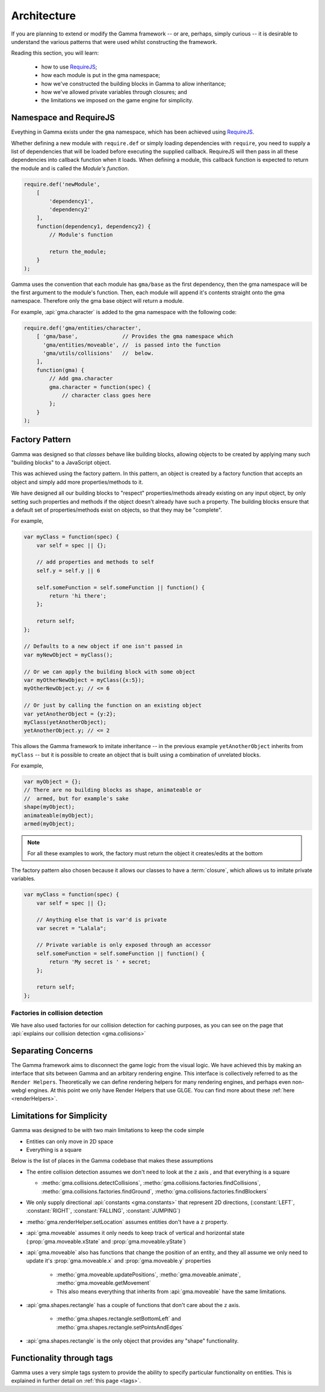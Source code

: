 Architecture
============

If you are planning to extend or modify the Gamma framework -- or are, perhaps,
simply curious -- it is desirable to understand the various patterns that were
used whilst constructing the framework.

Reading this section, you will learn:

    - how to use `RequireJS <http://requirejs.org/>`_;
    - how each module is put in the gma namespace;
    - how we've constructed the building blocks in Gamma to allow inheritance;
    - how we've allowed private variables through closures; and
    - the limitations we imposed on the game engine for simplicity.


.. _requireJSNS:

Namespace and RequireJS
-----------------------

Eveything in Gamma exists under the ``gma`` namespace, which has been achieved
using `RequireJS <http://requirejs.org/>`_.

Whether defining a new module with ``require.def`` or simply loading
dependencies with  ``require``, you need to supply a list of dependencies that
will be loaded before executing the supplied callback. RequireJS will then pass
in all these dependencies into callback function when it loads.
When defining a module, this callback function is expected to return the module
and is called the `Module's function`.

.. code-block:: javascript

    require.def('newModule',
        [
            'dependency1',
            'dependency2'
        ],
        function(dependency1, dependency2) {
            // Module's function

            return the_module;
        }
    );

Gamma uses the convention that each module has ``gma/base`` as the first
dependency, then the gma namespace will be the first argument to the module's
function. Then, each module will append it's contents straight onto the gma
namespace. Therefore only the gma base object will return a module.

For example, :api:`gma.character` is added to the gma namespace with the
following code:

.. code-block:: javascript

    require.def('gma/entities/character',
        [ 'gma/base',              // Provides the gma namespace which
          'gma/entities/moveable', //  is passed into the function
          'gma/utils/collisions'   //  below.
        ],
        function(gma) {
            // Add gma.character
            gma.character = function(spec) {
                // character class goes here
            };
        }
    );


Factory Pattern
---------------

Gamma was designed so that `classes` behave like building blocks, allowing
objects to be created by applying many such "building blocks" to a JavaScript
object.

This was achieved using the factory pattern. In this pattern, an object is
created by a factory function that accepts an object and simply add more
properties/methods to it.

We have designed all our building blocks to "respect" properties/methods already
existing on any input object, by only setting such properties and methods if the
object doesn't already have such a property. The building blocks ensure that a
default set of properties/methods exist on objects, so that they may be
"complete".

For example,

.. code-block:: javascript

    var myClass = function(spec) {
        var self = spec || {};

        // add properties and methods to self
        self.y = self.y || 6

        self.someFunction = self.someFunction || function() {
            return 'hi there';
        };

        return self;
    };

    // Defaults to a new object if one isn't passed in
    var myNewObject = myClass();

    // Or we can apply the building block with some object
    var myOtherNewObject = myClass({x:5});
    myOtherNewObject.y; // <= 6

    // Or just by calling the function on an existing object
    var yetAnotherObject = {y:2};
    myClass(yetAnotherObject);
    yetAnotherObject.y; // <= 2

This allows the Gamma framework to imitate inheritance -- in the previous
example ``yetAnotherObject`` inherits from ``myClass`` -- but it is possible
to create an object that is built using a combination of unrelated blocks.

For example,

.. code-block:: javascript

    var myObject = {};
    // There are no building blocks as shape, animateable or
    //  armed, but for example's sake
    shape(myObject);
    animateable(myObject);
    armed(myObject);

.. note:: For all these examples to work, the factory must return the object
    it creates/edits at the bottom

The factory pattern also chosen because it allows our classes to have a
:term:`closure`, which allows us to imitate private variables.

.. code-block:: javascript

    var myClass = function(spec) {
        var self = spec || {};

        // Anything else that is var'd is private
        var secret = "Lalala";

        // Private variable is only exposed through an accessor
        self.someFunction = self.someFunction || function() {
            return 'My secret is ' + secret;
        };

        return self;
    };


Factories in collision detection
++++++++++++++++++++++++++++++++

We have also used factories for our collision detection for caching purposes,
as you can see on the page that
:api:`explains our collision detection <gma.collisions>`


Separating Concerns
-------------------

The Gamma framework aims to disconnect the game logic from the visual logic.
We have  achieved this by making an interface that sits between Gamma and an
arbitary rendering engine. This interface is collectively referred to as the
``Render Helpers``. Theoretically we can define rendering helpers for many
rendering engines, and perhaps even non-webgl engines.
At this point we only have Render Helpers that use GLGE.
You can find more about these :ref:`here <renderHelpers>`.


Limitations for Simplicity
--------------------------

Gamma was designed to be with two main limitations to keep the code simple

* Entities can only move in 2D space
* Everything is a square

Below is the list of places in the Gamma codebase that makes these assumptions

* The entire collision detection assumes we don't need to look at the ``z`` axis
  , and that everything is a square

  * :metho:`gma.collisions.detectCollisions`,
    :metho:`gma.collisions.factories.findCollisions`,
    :metho:`gma.collisions.factories.findGround`,
    :metho:`gma.collisions.factories.findBlockers`

* We only supply directional :api:`constants <gma.constants>` that represent
  2D directions,
  (:constant:`LEFT`, :constant:`RIGHT`, :constant:`FALLING`, :constant:`JUMPING`)

* :metho:`gma.renderHelper.setLocation` assumes entities don't have a ``z``
  property.

* :api:`gma.moveable` assumes it only needs to keep track of vertical and
  horizontal state (:prop:`gma.moveable.xState` and :prop:`gma.moveable.yState`)

* :api:`gma.moveable` also has functions that change the position of an entity,
  and they all assume we only need to update it's :prop:`gma.moveable.x` and
  :prop:`gma.moveable.y` properties

   * :metho:`gma.moveable.updatePositions`,
     :metho:`gma.moveable.animate`,
     :metho:`gma.moveable.getMovement`
   * This also means everything that inherits from :api:`gma.moveable` have the
     same limitations.

* :api:`gma.shapes.rectangle` has a couple of functions that don't care about
  the ``z`` axis.

   * :metho:`gma.shapes.rectangle.setBottomLeft` and
     :metho:`gma.shapes.rectangle.setPointsAndEdges`

* :api:`gma.shapes.rectangle` is the only object that provides any "shape"
  functionality.


Functionality through tags
--------------------------

Gamma uses a very simple tags system to provide the ability to specify
particular functionality on entities. This is explained in further detail
on :ref:`this page <tags>`.
